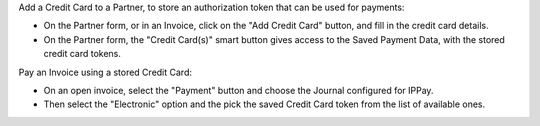 Add a Credit Card to a Partner, to store an authorization token that can be used for payments:

* On the Partner form, or in an Invoice, click on the "Add Credit Card" button, and fill in the credit card details.
* On the Partner form, the "Credit Card(s)" smart button gives access to the Saved Payment Data, with the stored credit card tokens.


Pay an Invoice using a stored Credit Card:

* On an open invoice, select the "Payment" button and choose the Journal configured for IPPay.
* Then select the "Electronic" option and the pick the saved Credit Card token from the list of available ones.
